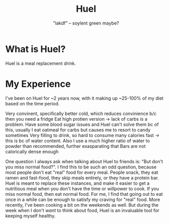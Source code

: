 #+title: Huel
#+subtitle: "lakdf" -- soylent green maybe? 

* What is Huel? 
Huel is a meal replacement drink. 

* My Experience
I've been on Huel for ~2 years now, with it making up ~25-100% of my diet based on the time period.

Very convinent, specifically better cold, which reduces convinience b/c then you need a fridge
Eat high protien version -> lack of carbs is a problem. Have some blood sugar issues and Huel can't solve them bc of this, usually I eat oatmeal for carbs but causes me to resort to candy sometimes
Very filling to drink, so hard to consume many calories fast -> this is bc of water content. Also I use a much higher ratio of water to powder than recommended, further exasparating that
Bars are not calorically dense enough

One question I always ask when talking about Huel to friends is: "But don't you miss normal food?". I find this to be such an odd question, because most people don't eat "real" food for every meal. People snack, they eat ramen and fast-food, they skip meals entirely, or they have a protein bar. Huel is meant to replace these instances, and make it easier to get a nutritious meal when you don't have the time or willpower to cook. If you miss normal food, then eat normal food. For me, I find that going out to eat once in a while can be enough to satisfy my craving for "real" food. More recently, I've been cooking a bit on the weekends as well. But during the week when I don't /want/ to think about food, Huel is an invaluable tool for keeping myself healthy.

